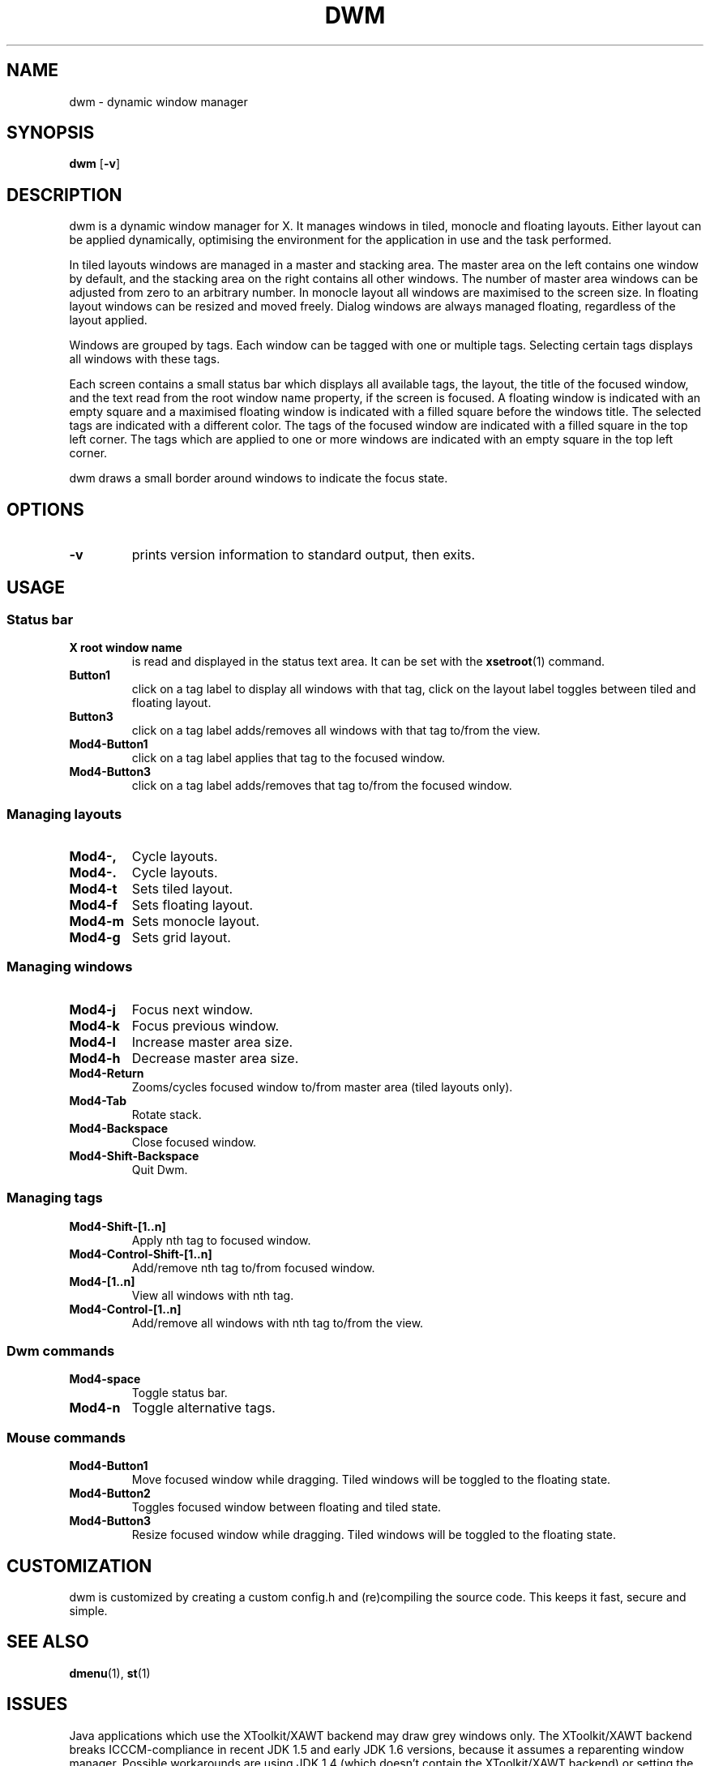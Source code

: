.TH DWM 1 dwm\-VERSION
.SH NAME
dwm \- dynamic window manager
.SH SYNOPSIS
.B dwm
.RB [ \-v ]
.SH DESCRIPTION
dwm is a dynamic window manager for X. It manages windows in tiled, monocle
and floating layouts. Either layout can be applied dynamically, optimising the
environment for the application in use and the task performed.
.P
In tiled layouts windows are managed in a master and stacking area. The master
area on the left contains one window by default, and the stacking area on the
right contains all other windows. The number of master area windows can be
adjusted from zero to an arbitrary number. In monocle layout all windows are
maximised to the screen size. In floating layout windows can be resized and
moved freely. Dialog windows are always managed floating, regardless of the
layout applied.
.P
Windows are grouped by tags. Each window can be tagged with one or multiple
tags. Selecting certain tags displays all windows with these tags.
.P
Each screen contains a small status bar which displays all available tags, the
layout, the title of the focused window, and the text read from the root window
name property, if the screen is focused. A floating window is indicated with an
empty square and a maximised floating window is indicated with a filled square
before the windows title.  The selected tags are indicated with a different
color. The tags of the focused window are indicated with a filled square in the
top left corner.  The tags which are applied to one or more windows are
indicated with an empty square in the top left corner.
.P
dwm draws a small border around windows to indicate the focus state.
.SH OPTIONS
.TP
.B \-v
prints version information to standard output, then exits.
.SH USAGE
.SS Status bar
.TP
.B X root window name
is read and displayed in the status text area. It can be set with the
.BR xsetroot (1)
command.
.TP
.B Button1
click on a tag label to display all windows with that tag, click on the layout
label toggles between tiled and floating layout.
.TP
.B Button3
click on a tag label adds/removes all windows with that tag to/from the view.
.TP
.B Mod4\-Button1
click on a tag label applies that tag to the focused window.
.TP
.B Mod4\-Button3
click on a tag label adds/removes that tag to/from the focused window.
.SS Managing layouts
.TP
.B Mod4\-,
Cycle layouts.
.TP
.B Mod4\-.
Cycle layouts.
.TP
.B Mod4\-t
Sets tiled layout.
.TP
.B Mod4\-f
Sets floating layout.
.TP
.B Mod4\-m
Sets monocle layout.
.TP
.B Mod4\-g
Sets grid layout.
.SS Managing windows
.TP
.B Mod4\-j
Focus next window.
.TP
.B Mod4\-k
Focus previous window.
.TP
.B Mod4\-l
Increase master area size.
.TP
.B Mod4\-h
Decrease master area size.
.TP
.B Mod4\-Return
Zooms/cycles focused window to/from master area (tiled layouts only).
.TP
.B Mod4\-Tab
Rotate stack.
.TP
.B Mod4\-Backspace
Close focused window.
.TP
.B Mod4\-Shift\-Backspace
Quit Dwm.
.SS Managing tags
.TP
.B Mod4\-Shift\-[1..n]
Apply nth tag to focused window.
.TP
.B Mod4\-Control\-Shift\-[1..n]
Add/remove nth tag to/from focused window.
.TP
.B Mod4\-[1..n]
View all windows with nth tag.
.TP
.B Mod4\-Control\-[1..n]
Add/remove all windows with nth tag to/from the view.
.SS Dwm commands
.TP
.B Mod4\-space
Toggle status bar.
.TP
.B Mod4\-n
Toggle alternative tags.
.SS Mouse commands
.TP
.B Mod4\-Button1
Move focused window while dragging. Tiled windows will be toggled to the floating state.
.TP
.B Mod4\-Button2
Toggles focused window between floating and tiled state.
.TP
.B Mod4\-Button3
Resize focused window while dragging. Tiled windows will be toggled to the floating state.
.SH CUSTOMIZATION
dwm is customized by creating a custom config.h and (re)compiling the source
code. This keeps it fast, secure and simple.
.SH SEE ALSO
.BR dmenu (1),
.BR st (1)
.SH ISSUES
Java applications which use the XToolkit/XAWT backend may draw grey windows
only. The XToolkit/XAWT backend breaks ICCCM-compliance in recent JDK 1.5 and early
JDK 1.6 versions, because it assumes a reparenting window manager. Possible workarounds
are using JDK 1.4 (which doesn't contain the XToolkit/XAWT backend) or setting the
environment variable
.BR AWT_TOOLKIT=MToolkit
(to use the older Motif backend instead) or running
.B xprop -root -f _NET_WM_NAME 32a -set _NET_WM_NAME LG3D
or
.B wmname LG3D
(to pretend that a non-reparenting window manager is running that the
XToolkit/XAWT backend can recognize) or when using OpenJDK setting the environment variable
.BR _JAVA_AWT_WM_NONREPARENTING=1 .
.SH BUGS
Send all bug reports with a patch to hackers@suckless.org.
